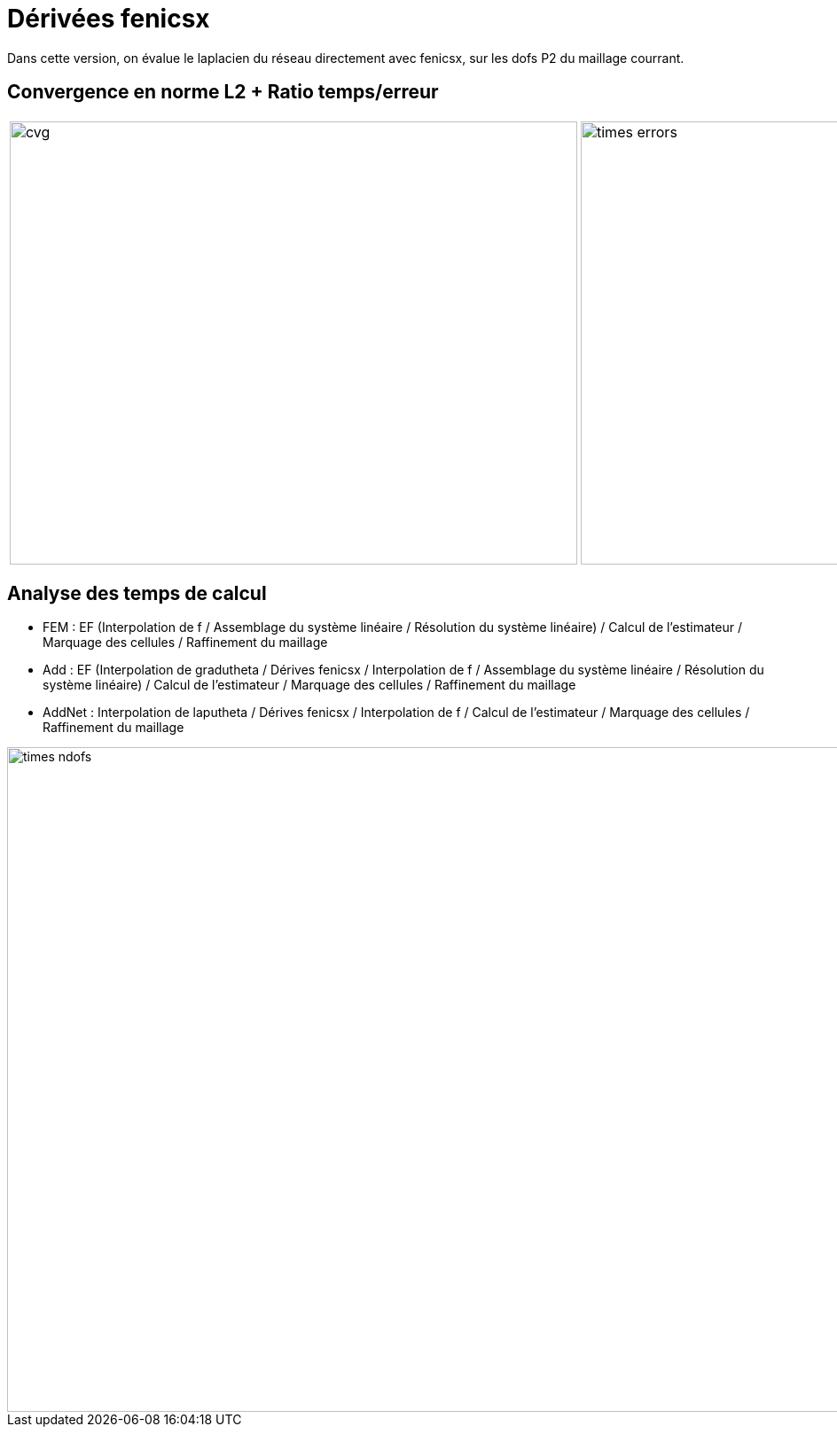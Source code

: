 # Dérivées fenicsx

Dans cette version, on évalue le laplacien du réseau directement avec fenicsx, sur les dofs P2 du maillage courrant.

## Convergence en norme L2 + Ratio temps/erreur

[cols="a,a"]
|===
|image::adaptmesh/testcase1_version4/meshrefinement_v2/fenicsx/cvg.png[width=640.0,height=500.0]
|image::adaptmesh/testcase1_version4/meshrefinement_v2/fenicsx/times_errors.png[width=640.0,height=500.0]
|===

## Analyse des temps de calcul

* FEM : EF (Interpolation de f / Assemblage du système linéaire / Résolution du système linéaire) / Calcul de l'estimateur / Marquage des cellules / Raffinement du maillage 

* Add : EF (Interpolation de gradutheta / Dérives fenicsx / Interpolation de f / Assemblage du système linéaire / Résolution du système linéaire) / Calcul de l'estimateur / Marquage des cellules / Raffinement du maillage 

* AddNet : Interpolation de laputheta / Dérives fenicsx / Interpolation de f / Calcul de l'estimateur / Marquage des cellules / Raffinement du maillage

image::adaptmesh/testcase1_version4/meshrefinement_v2/fenicsx/times_ndofs.png[width=960.0,height=750.0]